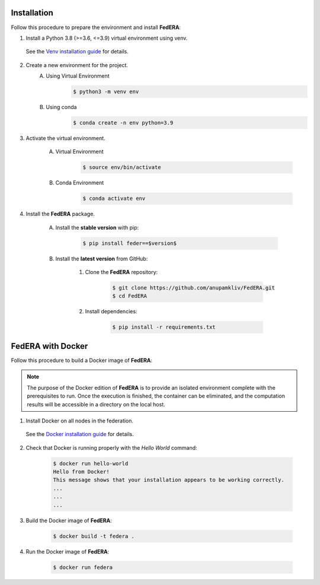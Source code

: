 .. _installation:

Installation 
============

Follow this procedure to prepare the environment and install **FedERA**:

1. Install a Python 3.8 (>=3.6, <=3.9) virtual environment using venv.
   
 See the `Venv installation guide <https://docs.python.org/3/library/venv.html>`_ for details.

2. Create a new environment for the project.
    A. Using Virtual Environment
        .. code-block:: console

            $ python3 -m venv env

    B. Using conda
        .. code-block:: console

            $ conda create -n env python=3.9

3. Activate the virtual environment.

    A. Virtual Environment
        .. code-block:: console

            $ source env/bin/activate

    B. Conda Environment
        .. code-block:: console

            $ conda activate env

4. Install the **FedERA** package.

    A. Install the **stable version** with pip:

        .. code-block:: console

            $ pip install feder==$version$
   
    B. Install the **latest version** from GitHub:

        1. Clone the **FedERA** repository:
        
            .. code-block:: console
            
                $ git clone https://github.com/anupamkliv/FedERA.git
                $ cd FedERA

        2. Install dependencies:
        
            .. code-block:: console
            
                $ pip install -r requirements.txt

FedERA with Docker
==================

Follow this procedure to build a Docker image of **FedERA**:

.. note::

   The purpose of the Docker edition of **FedERA** is to provide an isolated environment complete with the prerequisites to run. Once the execution is finished, the container can be eliminated, and the computation results will be accessible in a directory on the local host.

1. Install Docker on all nodes in the federation.

 See the `Docker installation guide <https://docs.docker.com/engine/install/>`_ for details. 

2. Check that Docker is running properly with the *Hello World* command:

    .. code-block:: console

      $ docker run hello-world
      Hello from Docker!
      This message shows that your installation appears to be working correctly.
      ...
      ...
      ...

3. Build the Docker image of **FedERA**:

      .. code-block:: console
   
         $ docker build -t federa .

4. Run the Docker image of **FedERA**:

      .. code-block:: console
   
         $ docker run federa
